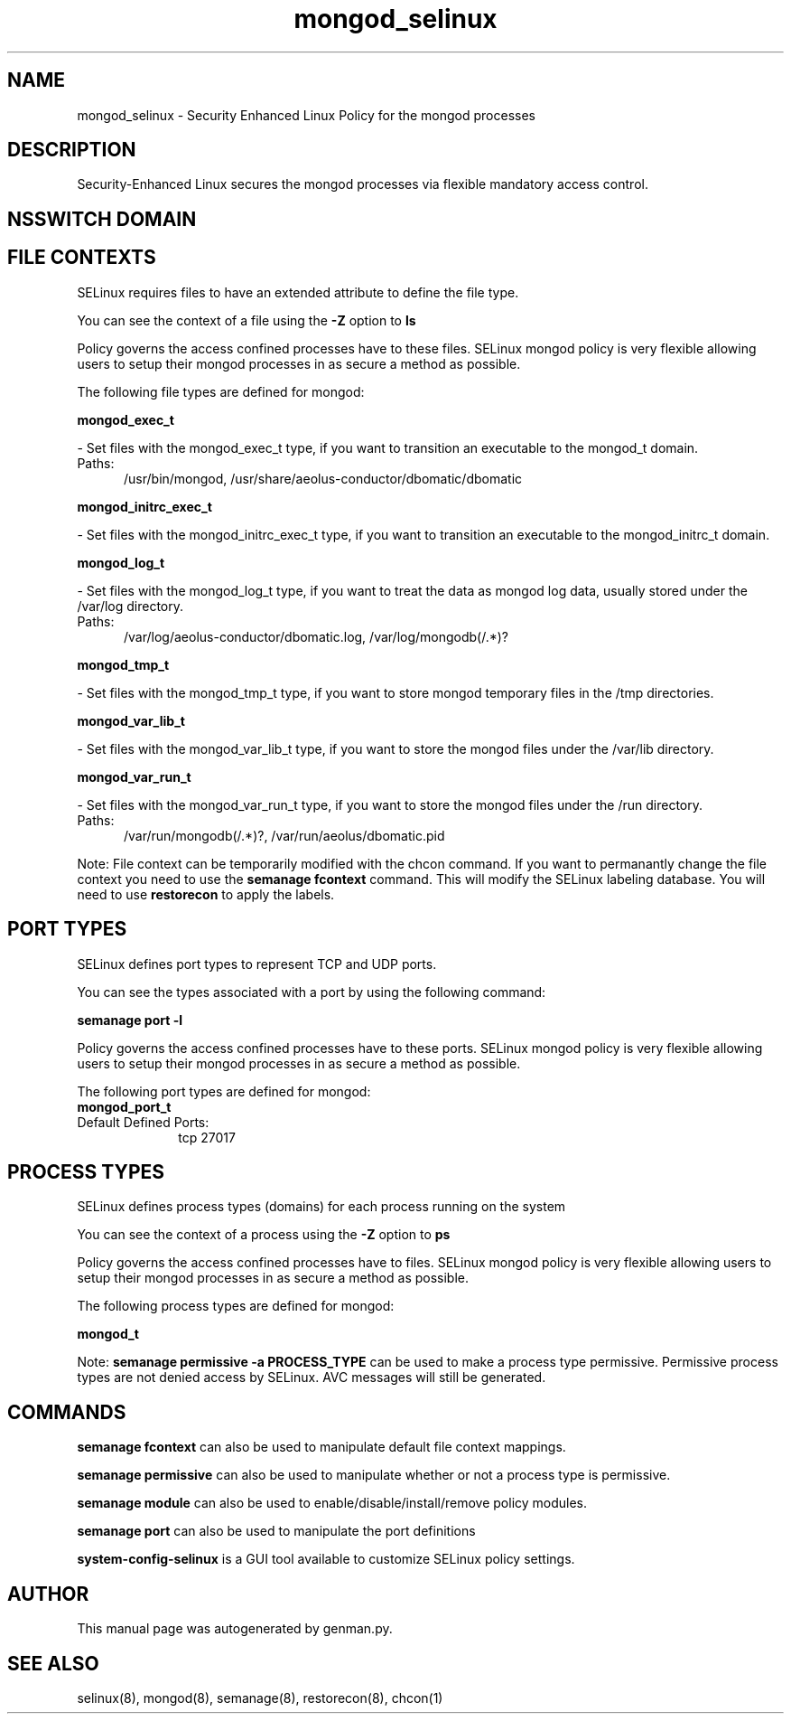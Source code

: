 .TH  "mongod_selinux"  "8"  "mongod" "dwalsh@redhat.com" "mongod SELinux Policy documentation"
.SH "NAME"
mongod_selinux \- Security Enhanced Linux Policy for the mongod processes
.SH "DESCRIPTION"

Security-Enhanced Linux secures the mongod processes via flexible mandatory access
control.  

.SH NSSWITCH DOMAIN

.SH FILE CONTEXTS
SELinux requires files to have an extended attribute to define the file type. 
.PP
You can see the context of a file using the \fB\-Z\fP option to \fBls\bP
.PP
Policy governs the access confined processes have to these files. 
SELinux mongod policy is very flexible allowing users to setup their mongod processes in as secure a method as possible.
.PP 
The following file types are defined for mongod:


.EX
.PP
.B mongod_exec_t 
.EE

- Set files with the mongod_exec_t type, if you want to transition an executable to the mongod_t domain.

.br
.TP 5
Paths: 
/usr/bin/mongod, /usr/share/aeolus-conductor/dbomatic/dbomatic

.EX
.PP
.B mongod_initrc_exec_t 
.EE

- Set files with the mongod_initrc_exec_t type, if you want to transition an executable to the mongod_initrc_t domain.


.EX
.PP
.B mongod_log_t 
.EE

- Set files with the mongod_log_t type, if you want to treat the data as mongod log data, usually stored under the /var/log directory.

.br
.TP 5
Paths: 
/var/log/aeolus-conductor/dbomatic\.log, /var/log/mongodb(/.*)?

.EX
.PP
.B mongod_tmp_t 
.EE

- Set files with the mongod_tmp_t type, if you want to store mongod temporary files in the /tmp directories.


.EX
.PP
.B mongod_var_lib_t 
.EE

- Set files with the mongod_var_lib_t type, if you want to store the mongod files under the /var/lib directory.


.EX
.PP
.B mongod_var_run_t 
.EE

- Set files with the mongod_var_run_t type, if you want to store the mongod files under the /run directory.

.br
.TP 5
Paths: 
/var/run/mongodb(/.*)?, /var/run/aeolus/dbomatic\.pid

.PP
Note: File context can be temporarily modified with the chcon command.  If you want to permanantly change the file context you need to use the 
.B semanage fcontext 
command.  This will modify the SELinux labeling database.  You will need to use
.B restorecon
to apply the labels.

.SH PORT TYPES
SELinux defines port types to represent TCP and UDP ports. 
.PP
You can see the types associated with a port by using the following command: 

.B semanage port -l

.PP
Policy governs the access confined processes have to these ports. 
SELinux mongod policy is very flexible allowing users to setup their mongod processes in as secure a method as possible.
.PP 
The following port types are defined for mongod:

.EX
.TP 5
.B mongod_port_t 
.TP 10
.EE


Default Defined Ports:
tcp 27017
.EE
.SH PROCESS TYPES
SELinux defines process types (domains) for each process running on the system
.PP
You can see the context of a process using the \fB\-Z\fP option to \fBps\bP
.PP
Policy governs the access confined processes have to files. 
SELinux mongod policy is very flexible allowing users to setup their mongod processes in as secure a method as possible.
.PP 
The following process types are defined for mongod:

.EX
.B mongod_t 
.EE
.PP
Note: 
.B semanage permissive -a PROCESS_TYPE 
can be used to make a process type permissive. Permissive process types are not denied access by SELinux. AVC messages will still be generated.

.SH "COMMANDS"
.B semanage fcontext
can also be used to manipulate default file context mappings.
.PP
.B semanage permissive
can also be used to manipulate whether or not a process type is permissive.
.PP
.B semanage module
can also be used to enable/disable/install/remove policy modules.

.B semanage port
can also be used to manipulate the port definitions

.PP
.B system-config-selinux 
is a GUI tool available to customize SELinux policy settings.

.SH AUTHOR	
This manual page was autogenerated by genman.py.

.SH "SEE ALSO"
selinux(8), mongod(8), semanage(8), restorecon(8), chcon(1)
